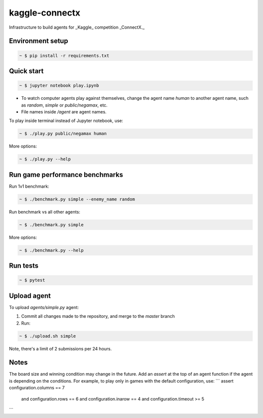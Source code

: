 kaggle-connectx
================

Infrastructure to build agents for _Kaggle_ competition _ConnectX._


Environment setup
-----------------

.. sourcecode:: bash

   ~ $ pip install -r requirements.txt


Quick start
-----------

.. image:: docs/demo.png
   :width: 600

.. sourcecode:: bash

   ~ $ jupyter notebook play.ipynb

- To watch computer agents play against themselves, change the agent name `human` to another agent name, such as `random`, `simple` or `public/negamax`, etc.
- File names inside `/agent` are agent names.

To play inside terminal instead of Jupyter notebook, use:

.. sourcecode:: bash

   ~ $ ./play.py public/negamax human

More options:

.. sourcecode:: bash

   ~ $ ./play.py --help




Run game performance benchmarks
-------------------------------

Run 1v1 benchmark:

.. sourcecode:: bash

   ~ $ ./benchmark.py simple --enemy_name random

Run benchmark vs all other agents:

.. sourcecode:: bash

   ~ $ ./benchmark.py simple

More options:

.. sourcecode:: bash

   ~ $ ./benchmark.py --help

Run tests
---------

.. sourcecode:: bash

   ~ $ pytest


Upload agent
------------

To upload `agents/simple.py` agent:

1. Commit all changes made to the repository, and merge to the `master` branch
2. Run:

.. sourcecode:: bash

   ~ $ ./upload.sh simple

Note, there's a limit of 2 submissions per 24 hours.

Notes
-----
The board size and winning condition may change in the future. Add an `assert` at the top of an agent function if the agent is depending on the conditions. For example, to play only in games with the default configuration, use:
```
assert configuration.columns == 7 \
    and configuration.rows == 6 \
    and configuration.inarow == 4 \
    and configuration.timeout >= 5
```
